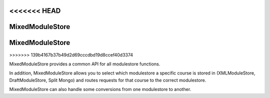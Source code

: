 <<<<<<< HEAD
#################
MixedModuleStore
#################
=======
################
MixedModuleStore
################
>>>>>>> 139b4167b37b49d2d69cccdbd19d8ccef40d3374

MixedModuleStore provides a common API for all modulestore functions.

In addition, MixedModuleStore allows you to select which modulestore a
specific course is stored in (XMLModuleStore, DraftModuleStore, Split Mongo)
and routes requests for that course to the correct modulestore.

MixedModuleStore can also handle some conversions from one modulestore to
another.